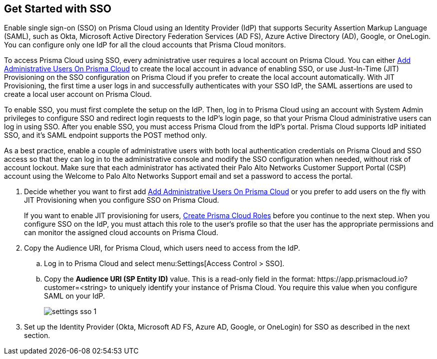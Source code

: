 :topic_type: task
[.task]
[#id9b156e21-1d95-4ee0-b007-10d5fcebf295]
== Get Started with SSO 

//To secure administrator access to Prisma Cloud, go to your identity provider's site to configure single sign-on and then configure Prisma Cloud for SSO.

Enable single sign-on (SSO) on Prisma Cloud using an Identity Provider (IdP) that supports Security Assertion Markup Language (SAML), such as Okta, Microsoft Active Directory Federation Services (AD FS), Azure Active Directory (AD), Google, or OneLogin. You can configure only one IdP for all the cloud accounts that Prisma Cloud monitors.

To access Prisma Cloud using SSO, every administrative user requires a local account on Prisma Cloud. You can either xref:../add-prisma-cloud-users.adoc#id2730a69c-eea8-4e00-a7f1-df3b046615bc[Add Administrative Users On Prisma Cloud] to create the local account in advance of enabling SSO, or use Just-In-Time (JIT) Provisioning on the SSO configuration on Prisma Cloud if you prefer to create the local account automatically. With JIT Provisioning, the first time a user logs in and successfully authenticates with your SSO IdP, the SAML assertions are used to create a local user account on Prisma Cloud.

To enable SSO, you must first complete the setup on the IdP. Then, log in to Prisma Cloud using an account with System Admin privileges to configure SSO and redirect login requests to the IdP’s login page, so that your Prisma Cloud administrative users can log in using SSO. After you enable SSO, you must access Prisma Cloud from the IdP’s portal. Prisma Cloud supports IdP initiated SSO, and it’s SAML endpoint supports the POST method only.

As a best practice, enable a couple of administrative users with both local authentication credentials on Prisma Cloud and SSO access so that they can log in to the administrative console and modify the SSO configuration when needed, without risk of account lockout. Make sure that each administrator has activated their Palo Alto Networks Customer Support Portal (CSP) account using the Welcome to Palo Alto Networks Support email and set a password to access the portal.

[.procedure]
. [[ida45e6ee0-329d-4b25-9369-3a0833272453]]Decide whether you want to first add xref:../add-prisma-cloud-users.adoc#id2730a69c-eea8-4e00-a7f1-df3b046615bc[Add Administrative Users On Prisma Cloud] or you prefer to add users on the fly with JIT Provisioning when you configure SSO on Prisma Cloud.
+
If you want to enable JIT provisioning for users, xref:../create-prisma-cloud-roles.adoc#id6d0b3093-c30c-41c4-8757-2efbdf7970c8[Create Prisma Cloud Roles] before you continue to the next step. When you configure SSO on the IdP, you must attach this role to the user‘s profile so that the user has the appropriate permissions and can monitor the assigned cloud accounts on Prisma Cloud.

. Copy the Audience URI, for Prisma Cloud, which users need to access from the IdP.
+
.. Log in to Prisma Cloud and select menu:Settings[Access Control > SSO].

.. Copy the *Audience URI (SP Entity ID)* value. This is a read-only field in the format: \https://app.prismacloud.io?customer=<string> to uniquely identify your instance of Prisma Cloud. You require this value when you configure SAML on your IdP.
+
image::settings-sso-1.png[scale=60]

. Set up the Identity Provider (Okta, Microsoft AD FS, Azure AD, Google, or OneLogin) for SSO as described in the next section.
